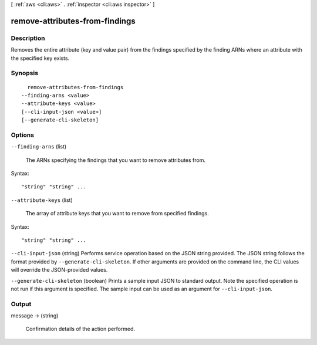 [ :ref:`aws <cli:aws>` . :ref:`inspector <cli:aws inspector>` ]

.. _cli:aws inspector remove-attributes-from-findings:


*******************************
remove-attributes-from-findings
*******************************



===========
Description
===========



Removes the entire attribute (key and value pair) from the findings specified by the finding ARNs where an attribute with the specified key exists.



========
Synopsis
========

::

    remove-attributes-from-findings
  --finding-arns <value>
  --attribute-keys <value>
  [--cli-input-json <value>]
  [--generate-cli-skeleton]




=======
Options
=======

``--finding-arns`` (list)


  The ARNs specifying the findings that you want to remove attributes from.

  



Syntax::

  "string" "string" ...



``--attribute-keys`` (list)


  The array of attribute keys that you want to remove from specified findings.

  



Syntax::

  "string" "string" ...



``--cli-input-json`` (string)
Performs service operation based on the JSON string provided. The JSON string follows the format provided by ``--generate-cli-skeleton``. If other arguments are provided on the command line, the CLI values will override the JSON-provided values.

``--generate-cli-skeleton`` (boolean)
Prints a sample input JSON to standard output. Note the specified operation is not run if this argument is specified. The sample input can be used as an argument for ``--cli-input-json``.



======
Output
======

message -> (string)

  

  Confirmation details of the action performed.

  

  

